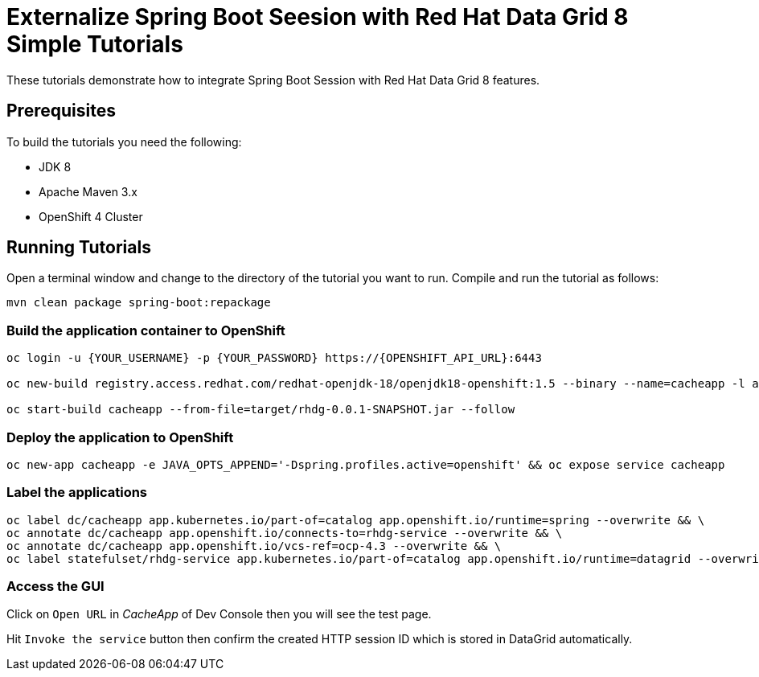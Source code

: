 = Externalize Spring Boot Seesion with Red Hat Data Grid 8 Simple Tutorials

These tutorials demonstrate how to integrate Spring Boot Session with Red Hat Data Grid 8 features.

== Prerequisites

To build the tutorials you need the following:

- JDK 8
- Apache Maven 3.x
- OpenShift 4 Cluster 

== Running Tutorials

Open a terminal window and change to the directory of the tutorial you want to run. Compile and run the tutorial as follows:

[source,sh,role="copypaste"]
----
mvn clean package spring-boot:repackage
----

=== Build the application container to OpenShift

[source,sh,role="copypaste"]
----
oc login -u {YOUR_USERNAME} -p {YOUR_PASSWORD} https://{OPENSHIFT_API_URL}:6443

oc new-build registry.access.redhat.com/redhat-openjdk-18/openjdk18-openshift:1.5 --binary --name=cacheapp -l app=cacheapp

oc start-build cacheapp --from-file=target/rhdg-0.0.1-SNAPSHOT.jar --follow 
----

=== Deploy the application to OpenShift

[source,sh,role="copypaste"]
----
oc new-app cacheapp -e JAVA_OPTS_APPEND='-Dspring.profiles.active=openshift' && oc expose service cacheapp
----

=== Label the applications

[source,sh,role="copypaste"]
----
oc label dc/cacheapp app.kubernetes.io/part-of=catalog app.openshift.io/runtime=spring --overwrite && \
oc annotate dc/cacheapp app.openshift.io/connects-to=rhdg-service --overwrite && \
oc annotate dc/cacheapp app.openshift.io/vcs-ref=ocp-4.3 --overwrite && \
oc label statefulset/rhdg-service app.kubernetes.io/part-of=catalog app.openshift.io/runtime=datagrid --overwrite
----

=== Access the GUI

Click on `Open URL` in _CacheApp_ of Dev Console then you will see the test page.

Hit `Invoke the service` button then confirm the created HTTP session ID which is stored in DataGrid automatically.
